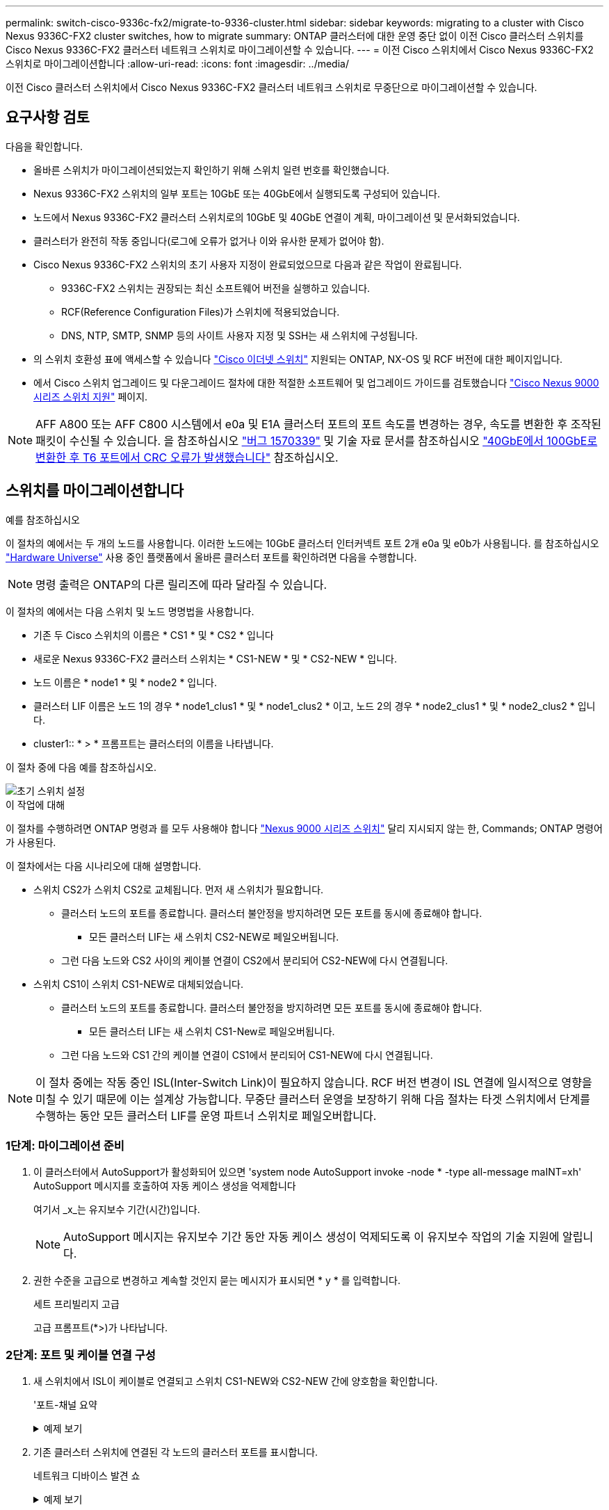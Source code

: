 ---
permalink: switch-cisco-9336c-fx2/migrate-to-9336-cluster.html 
sidebar: sidebar 
keywords: migrating to a cluster with Cisco Nexus 9336C-FX2 cluster switches, how to migrate 
summary: ONTAP 클러스터에 대한 운영 중단 없이 이전 Cisco 클러스터 스위치를 Cisco Nexus 9336C-FX2 클러스터 네트워크 스위치로 마이그레이션할 수 있습니다. 
---
= 이전 Cisco 스위치에서 Cisco Nexus 9336C-FX2 스위치로 마이그레이션합니다
:allow-uri-read: 
:icons: font
:imagesdir: ../media/


[role="lead"]
이전 Cisco 클러스터 스위치에서 Cisco Nexus 9336C-FX2 클러스터 네트워크 스위치로 무중단으로 마이그레이션할 수 있습니다.



== 요구사항 검토

다음을 확인합니다.

* 올바른 스위치가 마이그레이션되었는지 확인하기 위해 스위치 일련 번호를 확인했습니다.
* Nexus 9336C-FX2 스위치의 일부 포트는 10GbE 또는 40GbE에서 실행되도록 구성되어 있습니다.
* 노드에서 Nexus 9336C-FX2 클러스터 스위치로의 10GbE 및 40GbE 연결이 계획, 마이그레이션 및 문서화되었습니다.
* 클러스터가 완전히 작동 중입니다(로그에 오류가 없거나 이와 유사한 문제가 없어야 함).
* Cisco Nexus 9336C-FX2 스위치의 초기 사용자 지정이 완료되었으므로 다음과 같은 작업이 완료됩니다.
+
** 9336C-FX2 스위치는 권장되는 최신 소프트웨어 버전을 실행하고 있습니다.
** RCF(Reference Configuration Files)가 스위치에 적용되었습니다.
** DNS, NTP, SMTP, SNMP 등의 사이트 사용자 지정 및 SSH는 새 스위치에 구성됩니다.


* 의 스위치 호환성 표에 액세스할 수 있습니다 https://mysupport.netapp.com/site/info/cisco-ethernet-switch["Cisco 이더넷 스위치"^] 지원되는 ONTAP, NX-OS 및 RCF 버전에 대한 페이지입니다.
* 에서 Cisco 스위치 업그레이드 및 다운그레이드 절차에 대한 적절한 소프트웨어 및 업그레이드 가이드를 검토했습니다 https://www.cisco.com/c/en/us/support/switches/nexus-9000-series-switches/series.html["Cisco Nexus 9000 시리즈 스위치 지원"^] 페이지.



NOTE: AFF A800 또는 AFF C800 시스템에서 e0a 및 E1A 클러스터 포트의 포트 속도를 변경하는 경우, 속도를 변환한 후 조작된 패킷이 수신될 수 있습니다. 을 참조하십시오  https://mysupport.netapp.com/site/bugs-online/product/ONTAP/BURT/1570339["버그 1570339"^] 및 기술 자료 문서를 참조하십시오 https://kb.netapp.com/onprem/ontap/hardware/CRC_errors_on_T6_ports_after_converting_from_40GbE_to_100GbE["40GbE에서 100GbE로 변환한 후 T6 포트에서 CRC 오류가 발생했습니다"^] 참조하십시오.



== 스위치를 마이그레이션합니다

.예를 참조하십시오
이 절차의 예에서는 두 개의 노드를 사용합니다. 이러한 노드에는 10GbE 클러스터 인터커넥트 포트 2개 e0a 및 e0b가 사용됩니다. 를 참조하십시오 https://hwu.netapp.com/["Hardware Universe"^] 사용 중인 플랫폼에서 올바른 클러스터 포트를 확인하려면 다음을 수행합니다.


NOTE: 명령 출력은 ONTAP의 다른 릴리즈에 따라 달라질 수 있습니다.

이 절차의 예에서는 다음 스위치 및 노드 명명법을 사용합니다.

* 기존 두 Cisco 스위치의 이름은 * CS1 * 및 * CS2 * 입니다
* 새로운 Nexus 9336C-FX2 클러스터 스위치는 * CS1-NEW * 및 * CS2-NEW * 입니다.
* 노드 이름은 * node1 * 및 * node2 * 입니다.
* 클러스터 LIF 이름은 노드 1의 경우 * node1_clus1 * 및 * node1_clus2 * 이고, 노드 2의 경우 * node2_clus1 * 및 * node2_clus2 * 입니다.
* cluster1:: * > * 프롬프트는 클러스터의 이름을 나타냅니다.


이 절차 중에 다음 예를 참조하십시오.

image::../media/Initial_setup.png[초기 스위치 설정]

.이 작업에 대해
이 절차를 수행하려면 ONTAP 명령과 를 모두 사용해야 합니다 https://www.cisco.com/c/en/us/support/switches/nexus-9000-series-switches/series.html["Nexus 9000 시리즈 스위치"^] 달리 지시되지 않는 한, Commands; ONTAP 명령어가 사용된다.

이 절차에서는 다음 시나리오에 대해 설명합니다.

* 스위치 CS2가 스위치 CS2로 교체됩니다. 먼저 새 스위치가 필요합니다.
+
** 클러스터 노드의 포트를 종료합니다. 클러스터 불안정을 방지하려면 모든 포트를 동시에 종료해야 합니다.
+
*** 모든 클러스터 LIF는 새 스위치 CS2-NEW로 페일오버됩니다.


** 그런 다음 노드와 CS2 사이의 케이블 연결이 CS2에서 분리되어 CS2-NEW에 다시 연결됩니다.


* 스위치 CS1이 스위치 CS1-NEW로 대체되었습니다.
+
** 클러스터 노드의 포트를 종료합니다. 클러스터 불안정을 방지하려면 모든 포트를 동시에 종료해야 합니다.
+
*** 모든 클러스터 LIF는 새 스위치 CS1-New로 페일오버됩니다.


** 그런 다음 노드와 CS1 간의 케이블 연결이 CS1에서 분리되어 CS1-NEW에 다시 연결됩니다.





NOTE: 이 절차 중에는 작동 중인 ISL(Inter-Switch Link)이 필요하지 않습니다. RCF 버전 변경이 ISL 연결에 일시적으로 영향을 미칠 수 있기 때문에 이는 설계상 가능합니다. 무중단 클러스터 운영을 보장하기 위해 다음 절차는 타겟 스위치에서 단계를 수행하는 동안 모든 클러스터 LIF를 운영 파트너 스위치로 페일오버합니다.



=== 1단계: 마이그레이션 준비

. 이 클러스터에서 AutoSupport가 활성화되어 있으면 'system node AutoSupport invoke -node * -type all-message maINT=xh' AutoSupport 메시지를 호출하여 자동 케이스 생성을 억제합니다
+
여기서 _x_는 유지보수 기간(시간)입니다.

+

NOTE: AutoSupport 메시지는 유지보수 기간 동안 자동 케이스 생성이 억제되도록 이 유지보수 작업의 기술 지원에 알립니다.

. 권한 수준을 고급으로 변경하고 계속할 것인지 묻는 메시지가 표시되면 * y * 를 입력합니다.
+
세트 프리빌리지 고급

+
고급 프롬프트(*>)가 나타납니다.





=== 2단계: 포트 및 케이블 연결 구성

. 새 스위치에서 ISL이 케이블로 연결되고 스위치 CS1-NEW와 CS2-NEW 간에 양호함을 확인합니다.
+
'포트-채널 요약

+
.예제 보기
[%collapsible]
====
[listing, subs="+quotes"]
----
cs1-new# *show port-channel summary*
Flags:  D - Down        P - Up in port-channel (members)
        I - Individual  H - Hot-standby (LACP only)
        s - Suspended   r - Module-removed
        b - BFD Session Wait
        S - Switched    R - Routed
        U - Up (port-channel)
        p - Up in delay-lacp mode (member)
        M - Not in use. Min-links not met
--------------------------------------------------------------------------------
Group Port-       Type     Protocol  Member Ports
      Channel
--------------------------------------------------------------------------------
1     Po1(SU)     Eth      LACP      Eth1/35(P)   Eth1/36(P)

cs2-new# *show port-channel summary*
Flags:  D - Down        P - Up in port-channel (members)
        I - Individual  H - Hot-standby (LACP only)
        s - Suspended   r - Module-removed
        b - BFD Session Wait
        S - Switched    R - Routed
        U - Up (port-channel)
        p - Up in delay-lacp mode (member)
        M - Not in use. Min-links not met
--------------------------------------------------------------------------------
Group Port-       Type     Protocol  Member Ports
      Channel
--------------------------------------------------------------------------------
1     Po1(SU)     Eth      LACP      Eth1/35(P)   Eth1/36(P)
----
====
. 기존 클러스터 스위치에 연결된 각 노드의 클러스터 포트를 표시합니다.
+
네트워크 디바이스 발견 쇼

+
.예제 보기
[%collapsible]
====
[listing, subs="+quotes"]
----
cluster1::*> *network device-discovery show -protocol cdp*
Node/       Local  Discovered
Protocol    Port   Device (LLDP: ChassisID)  Interface         Platform
----------- ------ ------------------------- ----------------  ----------------
node1      /cdp
            e0a    cs1                       Ethernet1/1        N5K-C5596UP
            e0b    cs2                       Ethernet1/2        N5K-C5596UP
node2      /cdp
            e0a    cs1                       Ethernet1/1        N5K-C5596UP
            e0b    cs2                       Ethernet1/2        N5K-C5596UP
----
====
. 각 클러스터 포트의 관리 또는 운영 상태를 확인합니다.
+
.. 모든 클러스터 포트가 정상 상태인지 확인합니다.
+
네트워크 포트 표시 - IPSpace 클러스터

+
.예제 보기
[%collapsible]
====
[listing, subs="+quotes"]
----
cluster1::*> *network port show -ipspace Cluster*

Node: node1
                                                                       Ignore
                                                  Speed(Mbps) Health   Health
Port      IPspace      Broadcast Domain Link MTU  Admin/Oper  Status   Status
--------- ------------ ---------------- ---- ---- ----------- -------- ------
e0a       Cluster      Cluster          up   9000  auto/10000 healthy  false
e0b       Cluster      Cluster          up   9000  auto/10000 healthy  false

Node: node2
                                                                       Ignore
                                                  Speed(Mbps) Health   Health
Port      IPspace      Broadcast Domain Link MTU  Admin/Oper  Status   Status
--------- ------------ ---------------- ---- ---- ----------- -------- ------
e0a       Cluster      Cluster          up   9000  auto/10000 healthy  false
e0b       Cluster      Cluster          up   9000  auto/10000 healthy  false
----
====
.. 모든 클러스터 인터페이스(LIF)가 홈 포트에 있는지 확인합니다.
+
'network interface show-vserver cluster'

+
.예제 보기
[%collapsible]
====
[listing, subs="+quotes"]
----
cluster1::*> *network interface show -vserver Cluster*

            Logical      Status     Network            Current     Current Is
Vserver     Interface    Admin/Oper Address/Mask       Node        Port    Home
----------- -----------  ---------- ------------------ ----------- ------- ----
Cluster
            node1_clus1  up/up      169.254.209.69/16  node1       e0a     true
            node1_clus2  up/up      169.254.49.125/16  node1       e0b     true
            node2_clus1  up/up      169.254.47.194/16  node2       e0a     true
            node2_clus2  up/up      169.254.19.183/16  node2       e0b     true
----
====
.. 클러스터가 두 클러스터 스위치에 대한 정보를 표시하는지 확인합니다.
+
'system cluster-switch show-is-monitoring-enabled-operational true'

+
.예제 보기
[%collapsible]
====
[listing, subs="+quotes"]
----
cluster1::*> *system cluster-switch show -is-monitoring-enabled-operational true*
Switch                      Type               Address          Model
--------------------------- ------------------ ---------------- ---------------
cs1                         cluster-network    10.233.205.92    N5K-C5596UP
      Serial Number: FOXXXXXXXGS
       Is Monitored: true
             Reason: None
   Software Version: Cisco Nexus Operating System (NX-OS) Software, Version
                     9.3(4)
     Version Source: CDP

cs2                         cluster-network     10.233.205.93   N5K-C5596UP
      Serial Number: FOXXXXXXXGD
       Is Monitored: true
             Reason: None
   Software Version: Cisco Nexus Operating System (NX-OS) Software, Version
                     9.3(4)
     Version Source: CDP
----
====


. [[step_4]] 클러스터 LIF에서 자동 되돌리기 기능을 사용하지 않도록 설정합니다.
+
이 절차에 대해 자동 되돌리기 기능을 사용하지 않도록 설정함으로써 클러스터 LIF가 홈 포트로 자동으로 다시 이동하지 않습니다. 이 포트는 계속 가동되고 작동하는 동안 현재 포트에 남아 있습니다.

+
'network interface modify -vserver Cluster-lif * -auto-revert false'

+

NOTE: 자동 되돌리기 기능을 비활성화하면 스위치 포트가 나중에 종료될 때만 ONTAP가 클러스터 LIF를 페일오버합니다.

. 클러스터 LIF로 페일오버하려면 클러스터 스위치 CS2에서 * 모든 * 노드의 클러스터 포트에 연결된 포트를 종료합니다.
+
[listing, subs="+quotes"]
----
cs2# *configure*
cs2(config)# *interface eth1/1-1/2*
cs2(config-if-range)# *shutdown*
cs2(config-if-range)# *exit*
cs2(config)# *exit*
cs2#
----
. 클러스터 LIF가 클러스터 스위치 CS1에 호스팅된 포트로 페일오버되었는지 확인합니다. 이 작업은 몇 초 정도 걸릴 수 있습니다.
+
'network interface show-vserver cluster'

+
.예제 보기
[%collapsible]
====
[listing, subs="+quotes"]
----
cluster1::*> *network interface show -vserver Cluster*
            Logical       Status     Network            Current    Current Is
Vserver     Interface     Admin/Oper Address/Mask       Node       Port    Home
----------- ------------- ---------- ------------------ ---------- ------- ----
Cluster
            node1_clus1   up/up      169.254.3.4/16     node1      e0a     true
            node1_clus2   up/up      169.254.3.5/16     node1      e0a     false
            node2_clus1   up/up      169.254.3.8/16     node2      e0a     true
            node2_clus2   up/up      169.254.3.9/16     node2      e0a     false
----
====
. 클러스터가 정상 상태인지 확인합니다.
+
'클러스터 쇼'

+
.예제 보기
[%collapsible]
====
[listing, subs="+quotes"]
----
cluster1::*> cluster show
Node       Health  Eligibility   Epsilon
---------- ------- ------------- -------
node1      true    true          false
node2      true    true          false
----
====
. 클러스터 LIF가 CS1 스위치로 페일오버했고 클러스터가 정상 상태인 경우 로 이동합니다<<step_10,단계. 10>>. 일부 클러스터 LIF가 정상 상태가 아니거나 클러스터가 비정상 상태인 경우 다음과 같이 스위치 CS2에 대한 연결을 롤백할 수 있습니다.
+
.. 모든 * 노드의 클러스터 포트에 연결된 포트를 불러옵니다.
+
[listing, subs="+quotes"]
----
cs2# *configure*
cs2(config)# *interface eth1/1-1/2*
cs2(config-if-range)# *no shutdown*
cs2(config-if-range)# *exit*
cs2(config)# *exit*
cs2#
----
.. 클러스터 LIF가 클러스터 스위치 CS1에 호스팅된 포트로 페일오버되었는지 확인합니다. 이 작업은 몇 초 정도 걸릴 수 있습니다.
+
'network interface show-vserver cluster'

+
.예제 보기
[%collapsible]
====
[listing, subs="+quotes"]
----
cluster1::*> *network interface show -vserver Cluster*
            Logical       Status     Network            Current    Current Is
Vserver     Interface     Admin/Oper Address/Mask       Node       Port    Home
----------- ------------- ---------- ------------------ ---------- ------- ----
Cluster
            node1_clus1   up/up      169.254.3.4/16     node1      e0a     true
            node1_clus2   up/up      169.254.3.5/16     node1      e0a     false
            node2_clus1   up/up      169.254.3.8/16     node2      e0a     true
            node2_clus2   up/up      169.254.3.9/16     node2      e0a     false
----
====
.. 클러스터가 정상 상태인지 확인합니다.
+
'클러스터 쇼'

+
.예제 보기
[%collapsible]
====
[listing, subs="+quotes"]
----
cluster1::*> cluster show
Node       Health  Eligibility   Epsilon
---------- ------- ------------- -------
node1      true    true          false
node2      true    true          false
----
====


. LIF 및 클러스터 상태가 복원되면 에서 프로세스를 다시 시작합니다<<step_4,단계. 4>>.
. [[STEP_10]] 모든 클러스터 노드 연결 케이블을 이전 CS2 스위치에서 새 CS2-NEW 스위치로 이동합니다.
+
* 클러스터 노드 연결 케이블이 CS2로 이동됨 - 새 스위치 *

+
image::../media/new_switch_cs1.png[클러스터 노드 연결 케이블이 CS2-새 스위치로 이동했습니다]

. CS2로 이동된 네트워크 연결의 상태를 확인합니다. - 신규:
+
네트워크 포트 표시 - IPSpace 클러스터

+
.예제 보기
[%collapsible]
====
[listing, subs="+quotes"]
----
cluster1::*> *network port show -ipspace Cluster*

Node: node1
                                                                       Ignore
                                                  Speed(Mbps) Health   Health
Port      IPspace      Broadcast Domain Link MTU  Admin/Oper  Status   Status
--------- ------------ ---------------- ---- ---- ----------- -------- ------
e0a       Cluster      Cluster          up   9000  auto/10000 healthy  false
e0b       Cluster      Cluster          up   9000  auto/10000 healthy  false

Node: node2
                                                                       Ignore
                                                  Speed(Mbps) Health   Health
Port      IPspace      Broadcast Domain Link MTU  Admin/Oper  Status   Status
--------- ------------ ---------------- ---- ---- ----------- -------- ------
e0a       Cluster      Cluster          up   9000  auto/10000 healthy  false
e0b       Cluster      Cluster          up   9000  auto/10000 healthy  false
----
====
+
이동한 모든 클러스터 포트는 위로 이동해야 합니다.

. 클러스터 포트에서 인접 항목 정보 확인:
+
네트워크 디바이스 검색 표시 프로토콜 CDP

+
.예제 보기
[%collapsible]
====
[listing, subs="+quotes"]
----
cluster1::*> *network device-discovery show -protocol cdp*

Node/       Local  Discovered
Protocol    Port   Device (LLDP: ChassisID)  Interface      Platform
----------- ------ ------------------------- -------------  --------------
node1      /cdp
            e0a    cs1                       Ethernet1/1    N5K-C5596UP
            e0b    cs2-new                   Ethernet1/1/1  N9K-C9336C-FX2

node2      /cdp
            e0a    cs1                       Ethernet1/2    N5K-C5596UP
            e0b    cs2-new                   Ethernet1/1/2  N9K-C9336C-FX2
----
====
+
이동된 클러스터 포트에 CS2-새 스위치가 이웃으로 표시되는지 확인합니다.

. 스위치 CS2-NEW의 관점에서 스위치 포트 연결을 확인합니다.
+
[listing, subs="+quotes"]
----
cs2-new# *show interface brief*
cs2-new# *show cdp neighbors*
----
. 클러스터 LIF로 페일오버하려면 클러스터 스위치 CS1에서 * 모든 * 노드의 클러스터 포트에 연결된 포트를 종료합니다.
+
[listing, subs="+quotes"]
----
cs1# *configure*
cs1(config)# *interface eth1/1-1/2*
cs1(config-if-range)# *shutdown*
cs1(config-if-range)# *exit*
cs1(config)# *exit*
cs1#
----
+
모든 클러스터 LIF가 CS2-새 스위치로 페일오버합니다.

. 클러스터 LIF가 스위치 CS2에 호스팅된 포트로 페일오버되었는지 확인합니다. 몇 초 정도 걸릴 수 있습니다.
+
'network interface show-vserver cluster'

+
.예제 보기
[%collapsible]
====
[listing, subs="+quotes"]
----
cluster1::*> *network interface show -vserver Cluster*
            Logical      Status     Network            Current     Current Is
Vserver     Interfac     Admin/Oper Address/Mask       Node        Port    Home
----------- ------------ ---------- ------------------ ----------- ------- ----
Cluster
            node1_clus1  up/up      169.254.3.4/16     node1       e0b     false
            node1_clus2  up/up      169.254.3.5/16     node1       e0b     true
            node2_clus1  up/up      169.254.3.8/16     node2       e0b     false
            node2_clus2  up/up      169.254.3.9/16     node2       e0b     true
----
====
. 클러스터가 정상 상태인지 확인합니다.
+
'클러스터 쇼'

+
.예제 보기
[%collapsible]
====
[listing, subs="+quotes"]
----
cluster1::*> *cluster show*
Node       Health  Eligibility   Epsilon
---------- ------- ------------- -------
node1      true    true          false
node2      true    true          false
----
====
. 클러스터 노드 연결 케이블을 CS1에서 새 CS1-새 스위치로 이동합니다.
+
* 클러스터 노드 연결 케이블이 CS1-새 스위치 * 로 이동했습니다

+
image::../media/new_switch_cs2.png[클러스터 노드 연결 케이블이 CS1-새 스위치로 이동했습니다]

. CS1로 이동된 네트워크 연결의 상태를 확인합니다. 새 상태:
+
네트워크 포트 표시 - IPSpace 클러스터

+
.예제 보기
[%collapsible]
====
[listing, subs="+quotes"]
----
cluster1::*> *network port show -ipspace Cluster*

Node: node1
                                                                       Ignore
                                                  Speed(Mbps) Health   Health
Port      IPspace      Broadcast Domain Link MTU  Admin/Oper  Status   Status
--------- ------------ ---------------- ---- ---- ----------- -------- ------
e0a       Cluster      Cluster          up   9000  auto/10000 healthy  false
e0b       Cluster      Cluster          up   9000  auto/10000 healthy  false

Node: node2
                                                                       Ignore
                                                  Speed(Mbps) Health   Health
Port      IPspace      Broadcast Domain Link MTU  Admin/Oper  Status   Status
--------- ------------ ---------------- ---- ---- ----------- -------- ------
e0a       Cluster      Cluster          up   9000  auto/10000 healthy  false
e0b       Cluster      Cluster          up   9000  auto/10000 healthy  false
----
====
+
이동한 모든 클러스터 포트는 위로 이동해야 합니다.

. 클러스터 포트에서 인접 항목 정보 확인:
+
네트워크 디바이스 발견 쇼

+
.예제 보기
[%collapsible]
====
[listing, subs="+quotes"]
----
cluster1::*> *network device-discovery show -protocol cdp*
Node/       Local  Discovered
Protocol    Port   Device (LLDP: ChassisID)  Interface       Platform
----------- ------ ------------------------- --------------  --------------
node1      /cdp
            e0a    cs1-new                   Ethernet1/1/1   N9K-C9336C-FX2
            e0b    cs2-new                   Ethernet1/1/2   N9K-C9336C-FX2

node2      /cdp
            e0a    cs1-new                   Ethernet1/1/1   N9K-C9336C-FX2
            e0b    cs2-new                   Ethernet1/1/2   N9K-C9336C-FX2
----
====
+
이동된 클러스터 포트에 CS1-새 스위치가 인접 스위치로 표시되는지 확인합니다.

. 스위치 CS1-NEW의 관점에서 스위치 포트 연결을 확인합니다.
+
[listing, subs="+quotes"]
----
cs1-new# *show interface brief*
cs1-new# *show cdp neighbors*
----
. CS1-NEW와 CS2-NEW 사이의 ISL이 여전히 작동하는지 확인합니다.
+
'포트-채널 요약

+
.예제 보기
[%collapsible]
====
[listing, subs="+quotes"]
----
cs1-new# *show port-channel summary*
Flags:  D - Down        P - Up in port-channel (members)
        I - Individual  H - Hot-standby (LACP only)
        s - Suspended   r - Module-removed
        b - BFD Session Wait
        S - Switched    R - Routed
        U - Up (port-channel)
        p - Up in delay-lacp mode (member)
        M - Not in use. Min-links not met
--------------------------------------------------------------------------------
Group Port-       Type     Protocol  Member Ports
      Channel
--------------------------------------------------------------------------------
1     Po1(SU)     Eth      LACP      Eth1/35(P)   Eth1/36(P)

cs2-new# *show port-channel summary*
Flags:  D - Down        P - Up in port-channel (members)
        I - Individual  H - Hot-standby (LACP only)
        s - Suspended   r - Module-removed
        b - BFD Session Wait
        S - Switched    R - Routed
        U - Up (port-channel)
        p - Up in delay-lacp mode (member)
        M - Not in use. Min-links not met
--------------------------------------------------------------------------------
Group Port-       Type     Protocol  Member Ports
      Channel
--------------------------------------------------------------------------------
1     Po1(SU)     Eth      LACP      Eth1/35(P)   Eth1/36(P)
----
====




=== 3단계: 구성을 확인합니다

. 클러스터 LIF에서 자동 되돌리기 기능을 설정합니다.
+
'network interface modify -vserver Cluster-lif * -auto-revert true'

. 클러스터 LIF가 홈 포트로 되돌아가는지 확인합니다(1분 정도 걸릴 수 있음).
+
'network interface show-vserver cluster'

+
클러스터 LIF가 홈 포트로 되돌리지 않은 경우 수동으로 되돌리십시오.

+
'네트워크 인터페이스 되돌리기 - vserver Cluster-lif *'

. 클러스터가 정상 상태인지 확인합니다.
+
'클러스터 쇼'

. 원격 클러스터 인터페이스의 연결을 확인합니다.


[role="tabbed-block"]
====
.ONTAP 9.9.1 이상
--
를 사용할 수 있습니다 `network interface check cluster-connectivity` 클러스터 연결에 대한 접근성 검사를 시작한 다음 세부 정보를 표시하는 명령입니다.

`network interface check cluster-connectivity start` 및 `network interface check cluster-connectivity show`

[listing, subs="+quotes"]
----
cluster1::*> *network interface check cluster-connectivity start*
----
* 참고: * 몇 초 동안 기다린 후 `show` 명령을 실행하여 세부 정보를 표시합니다.

[listing, subs="+quotes"]
----
cluster1::*> *network interface check cluster-connectivity show*
                                  Source          Destination       Packet
Node   Date                       LIF             LIF               Loss
------ -------------------------- --------------- ----------------- -----------
node1
       3/5/2022 19:21:18 -06:00   node1_clus2      node2_clus1      none
       3/5/2022 19:21:20 -06:00   node1_clus2      node2_clus2      none

node2
       3/5/2022 19:21:18 -06:00   node2_clus2      node1_clus1      none
       3/5/2022 19:21:20 -06:00   node2_clus2      node1_clus2      none
----
--
.모든 ONTAP 릴리스
--
모든 ONTAP 릴리스에 대해 을 사용할 수도 있습니다 `cluster ping-cluster -node <name>` 연결 상태를 확인하는 명령:

`cluster ping-cluster -node <name>`

[listing, subs="+quotes"]
----
cluster1::*> *cluster ping-cluster -node node2*
Host is node2
Getting addresses from network interface table...
Cluster node1_clus1 169.254.209.69 node1     e0a
Cluster node1_clus2 169.254.49.125 node1     e0b
Cluster node2_clus1 169.254.47.194 node2     e0a
Cluster node2_clus2 169.254.19.183 node2     e0b
Local = 169.254.47.194 169.254.19.183
Remote = 169.254.209.69 169.254.49.125
Cluster Vserver Id = 4294967293
Ping status:
....
Basic connectivity succeeds on 4 path(s)
Basic connectivity fails on 0 path(s)
................
Detected 9000 byte MTU on 4 path(s):
    Local 169.254.19.183 to Remote 169.254.209.69
    Local 169.254.19.183 to Remote 169.254.49.125
    Local 169.254.47.194 to Remote 169.254.209.69
    Local 169.254.47.194 to Remote 169.254.49.125
Larger than PMTU communication succeeds on 4 path(s)
RPC status:
2 paths up, 0 paths down (tcp check)
2 paths up, 0 paths down (udp check)
----
--
====
. [[step5]] 자동 케이스 생성을 억제한 경우 AutoSupport 메시지를 호출하여 다시 활성화합니다. `system node autosupport invoke -node * -type all -message MAINT=END`


.다음 단계
link:../switch-cshm/config-overview.html["스위치 상태 모니터링을 구성합니다"]..
